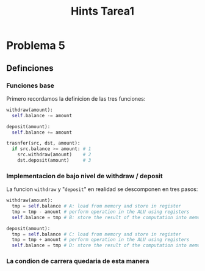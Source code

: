 #+title: Hints Tarea1

* Problema 5
** Definciones
*** Funciones base
Primero recordamos la definicion de las tres funciones:
#+begin_src python
withdraw(amount):
  self.balance -= amount

deposit(amount):
  self.balance += amount

trasnfer(src, dst, amount):
  if src.balance >= amount: # 1
    src.withdraw(amount)    # 2
    dst.deposit(amount)     # 3
#+end_src

*** Implementacion de bajo nivel de withdraw / deposit
La funcion ~withdraw~ y "~deposit~" en realidad se descomponen en tres pasos:
#+begin_src python
withdraw(amount):
  tmp = self.balance # A: load from memory and store in register
  tmp = tmp - amount # perform operation in the ALU using registers
  self.balance = tmp # B: store the result of the computation into memory

deposit(amount):
  tmp = self.balance # C: load from memory and store in register
  tmp = tmp + amount # perform operation in the ALU using registers
  self.balance = tmp # D: store the result of the computation into memory
#+end_src

*** La condion de carrera quedaria de esta manera
#+attr_html: :alt  :align center :class img
#+attr_org: :width 650px
[[./assets/problema5-race-condition.jpg]]
